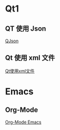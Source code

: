 * Qt1
** QT 使用 Json
   [[./Qt/QJson_Wiki.html][QJson]]
** Qt 使用 xml 文件
   [[./Qt/Qt_XML_Handle_Wiki.html][Qt使用xml文件]]
* Emacs 
** Org-Mode
   [[./Emacs/orgMode_wiki.html][Org-Mode Emacs]]